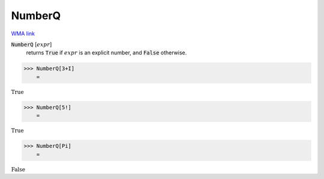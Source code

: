 NumberQ
=======

`WMA link <https://reference.wolfram.com/language/ref/NumberQ.html>`_


:code:`NumberQ` [:math:`expr`]
    returns :code:`True`  if :math:`expr` is an explicit number, and :code:`False`            otherwise.





>>> NumberQ[3+I]
    =

:math:`\text{True}`


>>> NumberQ[5!]
    =

:math:`\text{True}`


>>> NumberQ[Pi]
    =

:math:`\text{False}`


